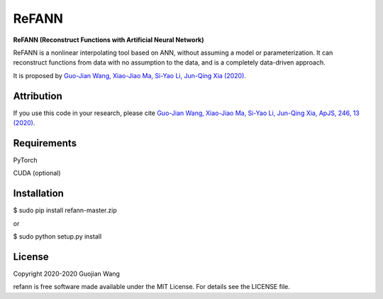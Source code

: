 ReFANN
=====

**ReFANN (Reconstruct Functions with Artificial Neural Network)**

ReFANN is a nonlinear interpolating tool based on ANN, without assuming 
a model or parameterization. It can reconstruct functions from data with 
no assumption to the data, and is a completely data-driven approach.

It is proposed by `Guo-Jian Wang, Xiao-Jiao Ma, Si-Yao Li, Jun-Qing Xia (2020) 
<https://doi.org/10.3847/1538-4365/ab620b>`_.



Attribution
-----------

If you use this code in your research, please cite `Guo-Jian Wang, Xiao-Jiao Ma, 
Si-Yao Li, Jun-Qing Xia, ApJS, 246, 13 (2020) <https://doi.org/10.3847/1538-4365/ab620b>`_.



Requirements
------------

PyTorch

CUDA (optional)



Installation
------------

$ sudo pip install refann-master.zip

or

$ sudo python setup.py install



License
-------

Copyright 2020-2020 Guojian Wang

refann is free software made available under the MIT License. For details see the LICENSE file.
